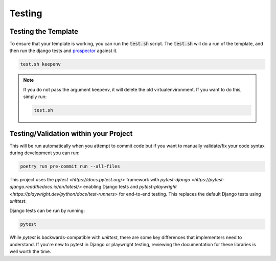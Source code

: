 Testing
========

Testing the Template
---------------------

To ensure that your template is working, you can run the :code:`test.sh` script.
The :code:`test.sh` will do a run of the template, and then run the django tests and `prospector <https://pypi.org/project/prospector/>`_ against it.

.. code-block:: console

    test.sh keepenv

.. note::
    If you do not pass the argument keepenv, it will delete the old virtualenvironment. If you want to do this, simply run:

    .. code-block:: console

        test.sh

Testing/Validation within your Project
---------------------------------------

This will be run automatically when you attempt to commit code but if you want to manually validate/fix your code syntax during development you can run:

.. code-block:: console

    poetry run pre-commit run --all-files

This project uses the `pytest <https://docs.pytest.org/>` framework with `pytest-django <https://pytest-django.readthedocs.io/en/latest/>` enabling Django tests and `pytest-playwright <https://playwright.dev/python/docs/test-runners>` for end-to-end testing. This replaces the default Django tests using `unittest`.

Django tests can be run by running:

.. code-block:: console

    pytest

While `pytest` is backwards-compatible with `unittest`, there are some key differences that implementers need to understand. If you're new to pytest in Django or playwright testing, reviewing the documentation for these libraries is well worth the time.
